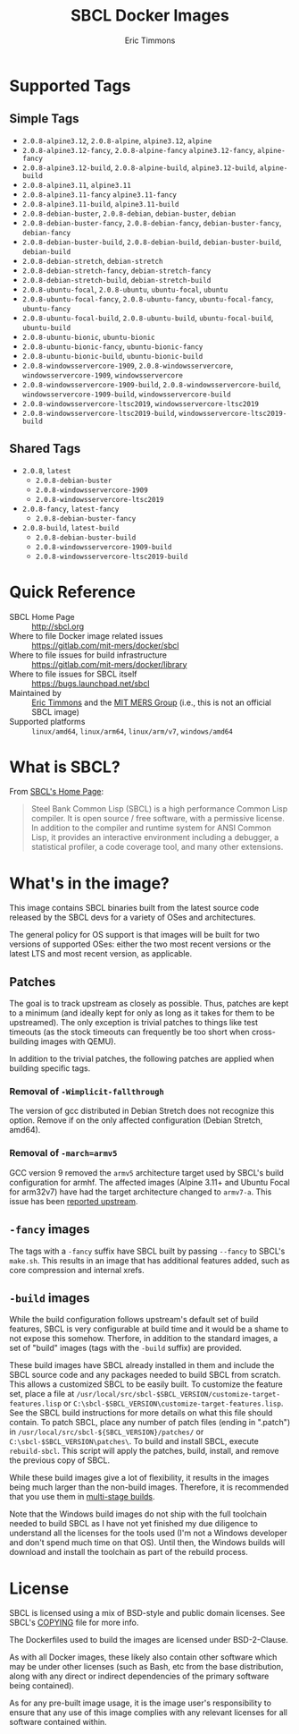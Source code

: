 #+TITLE: SBCL Docker Images
#+AUTHOR: Eric Timmons

* Supported Tags

** Simple Tags

   + =2.0.8-alpine3.12=, =2.0.8-alpine=, =alpine3.12=, =alpine=
   + =2.0.8-alpine3.12-fancy=, =2.0.8-alpine-fancy= =alpine3.12-fancy=, =alpine-fancy=
   + =2.0.8-alpine3.12-build=, =2.0.8-alpine-build=, =alpine3.12-build=, =alpine-build=
   + =2.0.8-alpine3.11=, =alpine3.11=
   + =2.0.8-alpine3.11-fancy= =alpine3.11-fancy=
   + =2.0.8-alpine3.11-build=, =alpine3.11-build=
   + =2.0.8-debian-buster=, =2.0.8-debian=, =debian-buster=, =debian=
   + =2.0.8-debian-buster-fancy=, =2.0.8-debian-fancy=, =debian-buster-fancy=, =debian-fancy=
   + =2.0.8-debian-buster-build=, =2.0.8-debian-build=, =debian-buster-build=, =debian-build=
   + =2.0.8-debian-stretch=, =debian-stretch=
   + =2.0.8-debian-stretch-fancy=, =debian-stretch-fancy=
   + =2.0.8-debian-stretch-build=, =debian-stretch-build=
   + =2.0.8-ubuntu-focal=, =2.0.8-ubuntu=, =ubuntu-focal=, =ubuntu=
   + =2.0.8-ubuntu-focal-fancy=, =2.0.8-ubuntu-fancy=, =ubuntu-focal-fancy=, =ubuntu-fancy=
   + =2.0.8-ubuntu-focal-build=, =2.0.8-ubuntu-build=, =ubuntu-focal-build=, =ubuntu-build=
   + =2.0.8-ubuntu-bionic=, =ubuntu-bionic=
   + =2.0.8-ubuntu-bionic-fancy=, =ubuntu-bionic-fancy=
   + =2.0.8-ubuntu-bionic-build=, =ubuntu-bionic-build=
   + =2.0.8-windowsservercore-1909=, =2.0.8-windowsservercore=, =windowsservercore-1909=, =windowsservercore=
   + =2.0.8-windowsservercore-1909-build=, =2.0.8-windowsservercore-build=, =windowsservercore-1909-build=, =windowsservercore-build=
   + =2.0.8-windowsservercore-ltsc2019=, =windowsservercore-ltsc2019=
   + =2.0.8-windowsservercore-ltsc2019-build=, =windowsservercore-ltsc2019-build=

** Shared Tags

   + =2.0.8=, =latest=
     + =2.0.8-debian-buster=
     + =2.0.8-windowsservercore-1909=
     + =2.0.8-windowsservercore-ltsc2019=
   + =2.0.8-fancy=, =latest-fancy=
     + =2.0.8-debian-buster-fancy=
   + =2.0.8-build=, =latest-build=
     + =2.0.8-debian-buster-build=
     + =2.0.8-windowsservercore-1909-build=
     + =2.0.8-windowsservercore-ltsc2019-build=

* Quick Reference

  + SBCL Home Page :: [[http://sbcl.org][http://sbcl.org]]
  + Where to file Docker image related issues :: [[https://gitlab.com/mit-mers/docker/sbcl]]
  + Where to file issues for build infrastructure :: [[https://gitlab.com/mit-mers/docker/library]]
  + Where to file issues for SBCL itself :: [[https://bugs.launchpad.net/sbcl][https://bugs.launchpad.net/sbcl]]
  + Maintained by :: [[https://github.com/daewok][Eric Timmons]] and the [[https://mers.csail.mit.edu/][MIT MERS Group]] (i.e., this is not an official SBCL image)
  + Supported platforms :: =linux/amd64=, =linux/arm64=, =linux/arm/v7=, =windows/amd64=

* What is SBCL?

  From [[http://sbcl.org][SBCL's Home Page]]:

  #+begin_quote
  Steel Bank Common Lisp (SBCL) is a high performance Common Lisp compiler. It
  is open source / free software, with a permissive license. In addition to the
  compiler and runtime system for ANSI Common Lisp, it provides an interactive
  environment including a debugger, a statistical profiler, a code coverage
  tool, and many other extensions.
  #+end_quote

* What's in the image?

  This image contains SBCL binaries built from the latest source code released
  by the SBCL devs for a variety of OSes and architectures.

  The general policy for OS support is that images will be built for two
  versions of supported OSes: either the two most recent versions or the latest
  LTS and most recent version, as applicable.

** Patches
   The goal is to track upstream as closely as possible. Thus, patches are kept
   to a minimum (and ideally kept for only as long as it takes for them to be
   upstreamed). The only exception is trivial patches to things like test
   timeouts (as the stock timeouts can frequently be too short when
   cross-building images with QEMU).

   In addition to the trivial patches, the following patches are applied when
   building specific tags.

*** Removal of =-Wimplicit-fallthrough=

    The version of gcc distributed in Debian Stretch does not recognize this
    option. Remove if on the only affected configuration (Debian Stretch,
    amd64).

*** Removal of =-march=armv5=

    GCC version 9 removed the =armv5= architecture target used by SBCL's build
    configuration for armhf. The affected images (Alpine 3.11+ and Ubuntu Focal
    for arm32v7) have had the target architecture changed to =armv7-a=. This
    issue has been [[https://bugs.launchpad.net/sbcl/+bug/1839783][reported upstream]].

** =-fancy= images

   The tags with a =-fancy= suffix have SBCL built by passing =--fancy= to
   SBCL's =make.sh=. This results in an image that has additional features
   added, such as core compression and internal xrefs.

** =-build= images

   While the build configuration follows upstream's default set of build
   features, SBCL is very configurable at build time and it would be a shame to
   not expose this somehow. Therfore, in addition to the standard images, a set
   of "build" images (tags with the =-build= suffix) are provided.

   These build images have SBCL already installed in them and include the SBCL
   source code and any packages needed to build SBCL from scratch. This allows
   a customized SBCL to be easily built. To customize the feature set, place a
   file at =/usr/local/src/sbcl-$SBCL_VERSION/customize-target-features.lisp=
   or =C:\sbcl-$SBCL_VERSION\customize-target-features.lisp=. See the SBCL
   build instructions for more details on what this file should contain. To
   patch SBCL, place any number of patch files (ending in ".patch") in
   =/usr/local/src/sbcl-${SBCL_VERSION}/patches/= or
   =C:\sbcl-$SBCL_VERSION\patches\=. To build and install SBCL, execute
   ~rebuild-sbcl~. This script will apply the patches, build, install, and
   remove the previous copy of SBCL.

   While these build images give a lot of flexibility, it results in the images
   being much larger than the non-build images. Therefore, it is recommended
   that you use them in [[https://docs.docker.com/develop/develop-images/multistage-build/][multi-stage builds]].

   Note that the Windows build images do not ship with the full toolchain
   needed to build SBCL as I have not yet finished my due diligence to
   understand all the licenses for the tools used (I'm not a Windows developer
   and don't spend much time on that OS). Until then, the Windows builds will
   download and install the toolchain as part of the rebuild process.

* License

  SBCL is licensed using a mix of BSD-style and public domain licenses. See
  SBCL's [[http://sbcl.git.sourceforge.net/git/gitweb.cgi?p=sbcl/sbcl.git;a=blob_plain;f=COPYING;hb=HEAD][COPYING]] file for more info.

  The Dockerfiles used to build the images are licensed under BSD-2-Clause.

  As with all Docker images, these likely also contain other software which may
  be under other licenses (such as Bash, etc from the base distribution, along
  with any direct or indirect dependencies of the primary software being
  contained).

  As for any pre-built image usage, it is the image user's responsibility to
  ensure that any use of this image complies with any relevant licenses for all
  software contained within.
